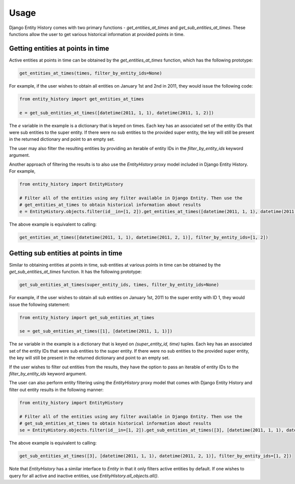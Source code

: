 Usage
=====

Django Entity History comes with two primary functions - `get_entities_at_times` and `get_sub_entities_at_times`. These functions allow the user to get various historical information at provided points in time.

Getting entities at points in time
----------------------------------

Active entities at points in time can be obtained by the `get_entities_at_times` function, which has the following prototype:

.. code-block:: python

    get_entities_at_times(times, filter_by_entity_ids=None)

For example, if the user wishes to obtain all entities on January 1st and 2nd in 2011, they would issue the following code:

.. code-block:: python

    from entity_history import get_entities_at_times

    e = get_sub_entities_at_times([datetime(2011, 1, 1), datetime(2011, 1, 2)])

The `e` variable in the example is a dictionary that is keyed on times. Each key has an associated set of the entity IDs that were sub entities to the super entity. If there were no sub entities to the provided super entity, the key will still be present in the returned dictionary and point to an empty set.

The user may also filter the resulting entities by providing an iterable of entity IDs in the `filter_by_entity_ids` keyword argument.

Another approach of filtering the results is to also use the `EntityHistory` proxy model included in Django Entity History. For example,

.. code-block:: python

    from entity_history import EntityHistory

    # Filter all of the entities using any filter available in Django Entity. Then use the
    # get_entities_at_times to obtain historical information about results
    e = EntityHistory.objects.filter(id__in=[1, 2]).get_entities_at_times([datetime(2011, 1, 1), datetime(2011, 2, 1)])

The above example is equivalent to calling:

.. code-block:: python

    get_entities_at_times([datetime(2011, 1, 1), datetime(2011, 2, 1)], filter_by_entity_ids=[1, 2])

Getting sub entities at points in time
--------------------------------------

Similar to obtaining entities at points in time, sub entities at various points in time can be obtained by the `get_sub_entities_at_times` function. It has the following prototype:

.. code-block:: python

    get_sub_entities_at_times(super_entity_ids, times, filter_by_entity_ids=None)

For example, if the user wishes to obtain all sub entities on January 1st, 2011 to the super entity with ID 1, they would issue the following statement:

.. code-block:: python

    from entity_history import get_sub_entities_at_times

    se = get_sub_entities_at_times([1], [datetime(2011, 1, 1)])

The `se` variable in the example is a dictionary that is keyed on `(super_entity_id, time)` tuples. Each key has an associated set of the entity IDs that were sub entities to the super entity. If there were no sub entities to the provided super entity, the key will still be present in the returned dictionary and point to an empty set.

If the user wishes to filter out entities from the results, they have the option to pass an iterable of entity IDs to the `filter_by_entity_ids` keyword argument.

The user can also perform entity filtering using the `EntityHistory` proxy model that comes with Django Entity History and filter out entity results in the following manner:

.. code-block:: python

    from entity_history import EntityHistory

    # Filter all of the entities using any filter available in Django Entity. Then use the
    # get_sub_entities_at_times to obtain historical information about results
    se = EntityHistory.objects.filter(id__in=[1, 2]).get_sub_entities_at_times([3], [datetime(2011, 1, 1), datetime(2011, 2, 1)])

The above example is equivalent to calling:

.. code-block:: python

    get_sub_entities_at_times([3], [datetime(2011, 1, 1), datetime(2011, 2, 1)], filter_by_entity_ids=[1, 2])

Note that `EntityHistory` has a similar interface to `Entity` in that it only filters active entities by default. If one wishes to query for all active and inactive entities, use `EntityHistory.all_objects.all()`.

